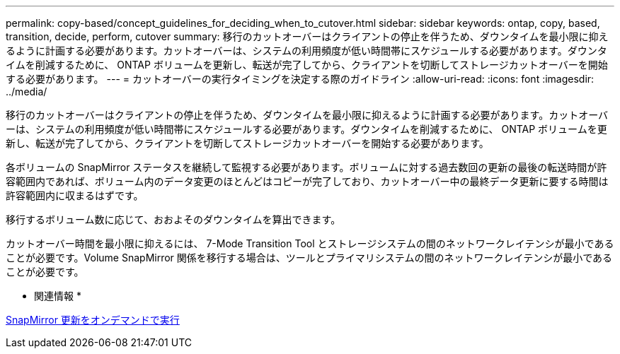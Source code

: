 ---
permalink: copy-based/concept_guidelines_for_deciding_when_to_cutover.html 
sidebar: sidebar 
keywords: ontap, copy, based, transition, decide, perform, cutover 
summary: 移行のカットオーバーはクライアントの停止を伴うため、ダウンタイムを最小限に抑えるように計画する必要があります。カットオーバーは、システムの利用頻度が低い時間帯にスケジュールする必要があります。ダウンタイムを削減するために、 ONTAP ボリュームを更新し、転送が完了してから、クライアントを切断してストレージカットオーバーを開始する必要があります。 
---
= カットオーバーの実行タイミングを決定する際のガイドライン
:allow-uri-read: 
:icons: font
:imagesdir: ../media/


[role="lead"]
移行のカットオーバーはクライアントの停止を伴うため、ダウンタイムを最小限に抑えるように計画する必要があります。カットオーバーは、システムの利用頻度が低い時間帯にスケジュールする必要があります。ダウンタイムを削減するために、 ONTAP ボリュームを更新し、転送が完了してから、クライアントを切断してストレージカットオーバーを開始する必要があります。

各ボリュームの SnapMirror ステータスを継続して監視する必要があります。ボリュームに対する過去数回の更新の最後の転送時間が許容範囲内であれば、ボリューム内のデータ変更のほとんどはコピーが完了しており、カットオーバー中の最終データ更新に要する時間は許容範囲内に収まるはずです。

移行するボリューム数に応じて、おおよそのダウンタイムを算出できます。

カットオーバー時間を最小限に抑えるには、 7-Mode Transition Tool とストレージシステムの間のネットワークレイテンシが最小であることが必要です。Volume SnapMirror 関係を移行する場合は、ツールとプライマリシステムの間のネットワークレイテンシが最小であることが必要です。

* 関連情報 *

xref:task_performing_on_demand_snapmirror_update_operation.adoc[SnapMirror 更新をオンデマンドで実行]
